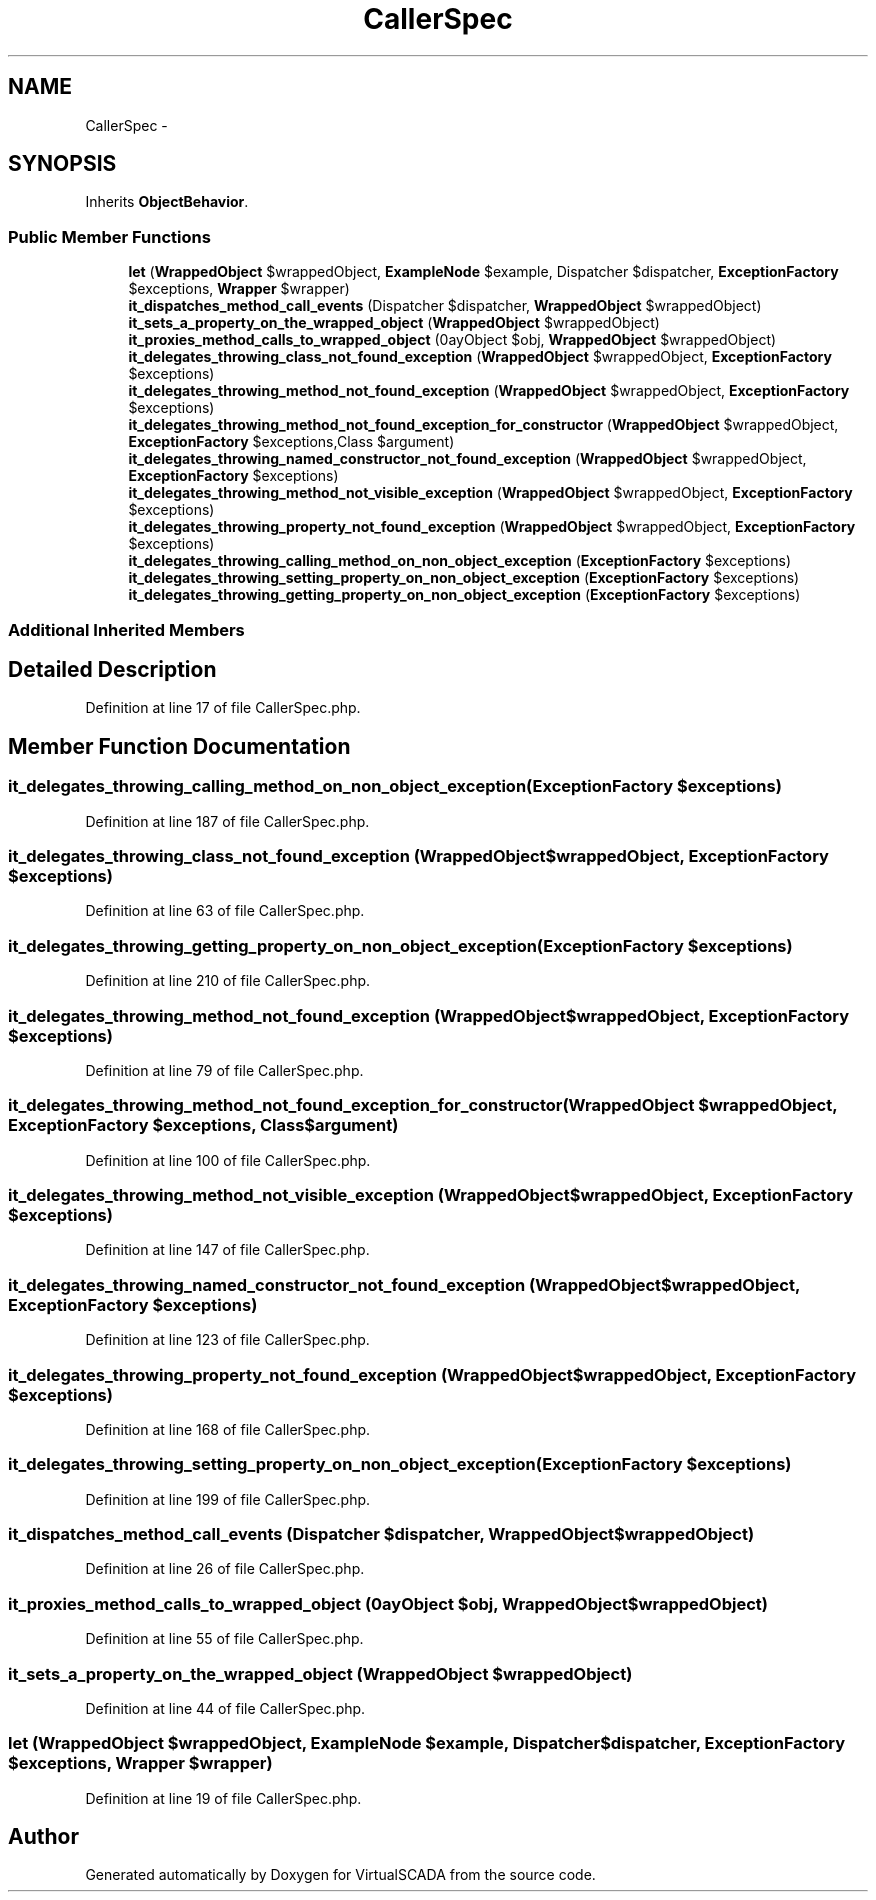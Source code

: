 .TH "CallerSpec" 3 "Tue Apr 14 2015" "Version 1.0" "VirtualSCADA" \" -*- nroff -*-
.ad l
.nh
.SH NAME
CallerSpec \- 
.SH SYNOPSIS
.br
.PP
.PP
Inherits \fBObjectBehavior\fP\&.
.SS "Public Member Functions"

.in +1c
.ti -1c
.RI "\fBlet\fP (\fBWrappedObject\fP $wrappedObject, \fBExampleNode\fP $example, Dispatcher $dispatcher, \fBExceptionFactory\fP $exceptions, \fBWrapper\fP $wrapper)"
.br
.ti -1c
.RI "\fBit_dispatches_method_call_events\fP (Dispatcher $dispatcher, \fBWrappedObject\fP $wrappedObject)"
.br
.ti -1c
.RI "\fBit_sets_a_property_on_the_wrapped_object\fP (\fBWrappedObject\fP $wrappedObject)"
.br
.ti -1c
.RI "\fBit_proxies_method_calls_to_wrapped_object\fP (\\ArrayObject $obj, \fBWrappedObject\fP $wrappedObject)"
.br
.ti -1c
.RI "\fBit_delegates_throwing_class_not_found_exception\fP (\fBWrappedObject\fP $wrappedObject, \fBExceptionFactory\fP $exceptions)"
.br
.ti -1c
.RI "\fBit_delegates_throwing_method_not_found_exception\fP (\fBWrappedObject\fP $wrappedObject, \fBExceptionFactory\fP $exceptions)"
.br
.ti -1c
.RI "\fBit_delegates_throwing_method_not_found_exception_for_constructor\fP (\fBWrappedObject\fP $wrappedObject, \fBExceptionFactory\fP $exceptions,\\stdClass $argument)"
.br
.ti -1c
.RI "\fBit_delegates_throwing_named_constructor_not_found_exception\fP (\fBWrappedObject\fP $wrappedObject, \fBExceptionFactory\fP $exceptions)"
.br
.ti -1c
.RI "\fBit_delegates_throwing_method_not_visible_exception\fP (\fBWrappedObject\fP $wrappedObject, \fBExceptionFactory\fP $exceptions)"
.br
.ti -1c
.RI "\fBit_delegates_throwing_property_not_found_exception\fP (\fBWrappedObject\fP $wrappedObject, \fBExceptionFactory\fP $exceptions)"
.br
.ti -1c
.RI "\fBit_delegates_throwing_calling_method_on_non_object_exception\fP (\fBExceptionFactory\fP $exceptions)"
.br
.ti -1c
.RI "\fBit_delegates_throwing_setting_property_on_non_object_exception\fP (\fBExceptionFactory\fP $exceptions)"
.br
.ti -1c
.RI "\fBit_delegates_throwing_getting_property_on_non_object_exception\fP (\fBExceptionFactory\fP $exceptions)"
.br
.in -1c
.SS "Additional Inherited Members"
.SH "Detailed Description"
.PP 
Definition at line 17 of file CallerSpec\&.php\&.
.SH "Member Function Documentation"
.PP 
.SS "it_delegates_throwing_calling_method_on_non_object_exception (\fBExceptionFactory\fP $exceptions)"

.PP
Definition at line 187 of file CallerSpec\&.php\&.
.SS "it_delegates_throwing_class_not_found_exception (\fBWrappedObject\fP $wrappedObject, \fBExceptionFactory\fP $exceptions)"

.PP
Definition at line 63 of file CallerSpec\&.php\&.
.SS "it_delegates_throwing_getting_property_on_non_object_exception (\fBExceptionFactory\fP $exceptions)"

.PP
Definition at line 210 of file CallerSpec\&.php\&.
.SS "it_delegates_throwing_method_not_found_exception (\fBWrappedObject\fP $wrappedObject, \fBExceptionFactory\fP $exceptions)"

.PP
Definition at line 79 of file CallerSpec\&.php\&.
.SS "it_delegates_throwing_method_not_found_exception_for_constructor (\fBWrappedObject\fP $wrappedObject, \fBExceptionFactory\fP $exceptions, \\stdClass $argument)"

.PP
Definition at line 100 of file CallerSpec\&.php\&.
.SS "it_delegates_throwing_method_not_visible_exception (\fBWrappedObject\fP $wrappedObject, \fBExceptionFactory\fP $exceptions)"

.PP
Definition at line 147 of file CallerSpec\&.php\&.
.SS "it_delegates_throwing_named_constructor_not_found_exception (\fBWrappedObject\fP $wrappedObject, \fBExceptionFactory\fP $exceptions)"

.PP
Definition at line 123 of file CallerSpec\&.php\&.
.SS "it_delegates_throwing_property_not_found_exception (\fBWrappedObject\fP $wrappedObject, \fBExceptionFactory\fP $exceptions)"

.PP
Definition at line 168 of file CallerSpec\&.php\&.
.SS "it_delegates_throwing_setting_property_on_non_object_exception (\fBExceptionFactory\fP $exceptions)"

.PP
Definition at line 199 of file CallerSpec\&.php\&.
.SS "it_dispatches_method_call_events (Dispatcher $dispatcher, \fBWrappedObject\fP $wrappedObject)"

.PP
Definition at line 26 of file CallerSpec\&.php\&.
.SS "it_proxies_method_calls_to_wrapped_object (\\ArrayObject $obj, \fBWrappedObject\fP $wrappedObject)"

.PP
Definition at line 55 of file CallerSpec\&.php\&.
.SS "it_sets_a_property_on_the_wrapped_object (\fBWrappedObject\fP $wrappedObject)"

.PP
Definition at line 44 of file CallerSpec\&.php\&.
.SS "let (\fBWrappedObject\fP $wrappedObject, \fBExampleNode\fP $example, Dispatcher $dispatcher, \fBExceptionFactory\fP $exceptions, \fBWrapper\fP $wrapper)"

.PP
Definition at line 19 of file CallerSpec\&.php\&.

.SH "Author"
.PP 
Generated automatically by Doxygen for VirtualSCADA from the source code\&.
